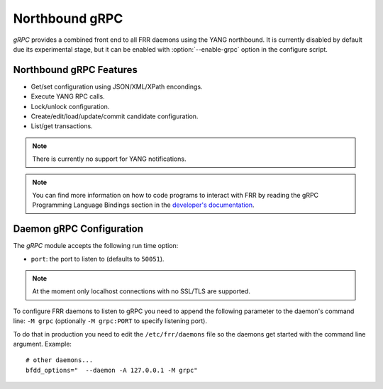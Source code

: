 .. _grpc:

***************
Northbound gRPC
***************

.. program:: configure

*gRPC* provides a combined front end to all FRR daemons using the YANG
northbound. It is currently disabled by default due its experimental
stage, but it can be enabled with :option:`--enable-grpc` option in the
configure script.


.. _grpc-features:

Northbound gRPC Features
========================

* Get/set configuration using JSON/XML/XPath encondings.
* Execute YANG RPC calls.
* Lock/unlock configuration.
* Create/edit/load/update/commit candidate configuration.
* List/get transactions.


.. note::

   There is currently no support for YANG notifications.


.. note::

   You can find more information on how to code programs to interact
   with FRR by reading the gRPC Programming Language Bindings section
   in the `developer's documentation
   <http://docs.frrouting.org/projects/dev-guide/en/latest/grpc.html>`_.


.. _grpc-config:

Daemon gRPC Configuration
=========================

The *gRPC* module accepts the following run time option:

- ``port``: the port to listen to (defaults to ``50051``).


.. note::

   At the moment only localhost connections with no SSL/TLS are
   supported.


To configure FRR daemons to listen to gRPC you need to append the
following parameter to the daemon's command line: ``-M grpc``
(optionally ``-M grpc:PORT`` to specify listening port).

To do that in production you need to edit the ``/etc/frr/daemons`` file
so the daemons get started with the command line argument. Example:

::

   # other daemons...
   bfdd_options="  --daemon -A 127.0.0.1 -M grpc"
